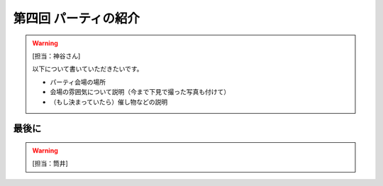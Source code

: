 ==========================================
 第四回 パーティの紹介
==========================================

.. warning::

    [担当：神谷さん]

    以下について書いていただきたいです。

    * パーティ会場の場所
    * 会場の雰囲気について説明（今まで下見で撮った写真も付けて）
    * （もし決まっていたら）催し物などの説明

最後に
======

.. warning::

    [担当：筒井]
